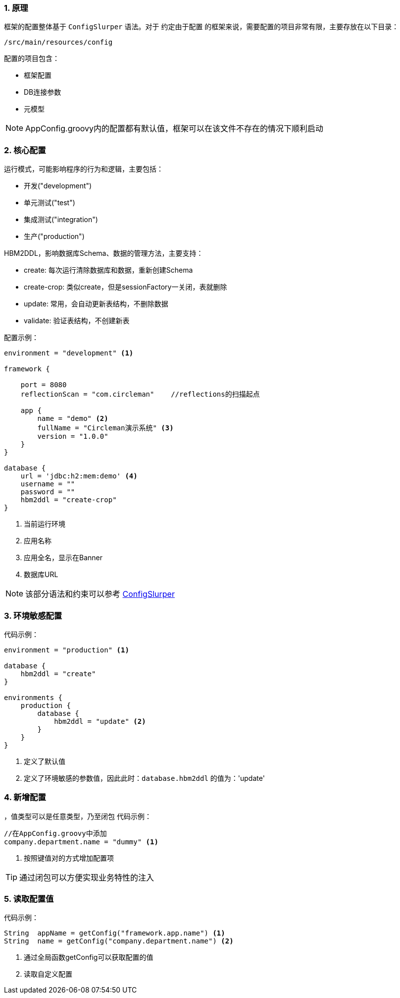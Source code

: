 :!webfonts:
:imagesdir: ./images
:sectnums:

### 原理

框架的配置整体基于 `ConfigSlurper` 语法。对于 `约定由于配置` 的框架来说，需要配置的项目非常有限，主要存放在以下目录：

`/src/main/resources/config`

配置的项目包含：

* 框架配置
* DB连接参数
* 元模型

NOTE: AppConfig.groovy内的配置都有默认值，框架可以在该文件不存在的情况下顺利启动

### 核心配置

运行模式，可能影响程序的行为和逻辑，主要包括：

* 开发("development")
* 单元测试("test")
* 集成测试("integration")
* 生产("production")

HBM2DDL，影响数据库Schema、数据的管理方法，主要支持：

* create: 每次运行清除数据库和数据，重新创建Schema
* create-crop: 类似create，但是sessionFactory一关闭，表就删除
* update: 常用，会自动更新表结构，不删除数据
* validate: 验证表结构，不创建新表

配置示例：
[source,groovy]
----
environment = "development" <1>

framework {

    port = 8080
    reflectionScan = "com.circleman"    //reflections的扫描起点

    app {
        name = "demo" <2>
        fullName = "Circleman演示系统" <3>
        version = "1.0.0"
    }
}

database {
    url = 'jdbc:h2:mem:demo' <4>
    username = ""
    password = ""
    hbm2ddl = "create-crop"
}
----
<1> 当前运行环境
<2> 应用名称
<3> 应用全名，显示在Banner
<4> 数据库URL

NOTE: 该部分语法和约束可以参考 http://docs.groovy-lang.org/docs/next/html/gapi/groovy/util/ConfigSlurper.html[ConfigSlurper]

### 环境敏感配置

代码示例：
[source,groovy]
----

environment = "production" <1>

database {
    hbm2ddl = "create"
}

environments {
    production {
        database {
            hbm2ddl = "update" <2>
        }
    }
}
----
<1> 定义了默认值
<2> 定义了环境敏感的参数值，因此此时：`database.hbm2ddl` 的值为：'update'


### 新增配置

，值类型可以是任意类型，乃至闭包
代码示例：
[source,groovy]
----
//在AppConfig.groovy中添加
company.department.name = "dummy" <1>

----
<1> 按照键值对的方式增加配置项

TIP: 通过闭包可以方便实现业务特性的注入

### 读取配置值

代码示例：
[source,groovy]
----

String  appName = getConfig("framework.app.name") <1>
String  name = getConfig("company.department.name") <2>

----
<1> 通过全局函数getConfig可以获取配置的值
<2> 读取自定义配置
